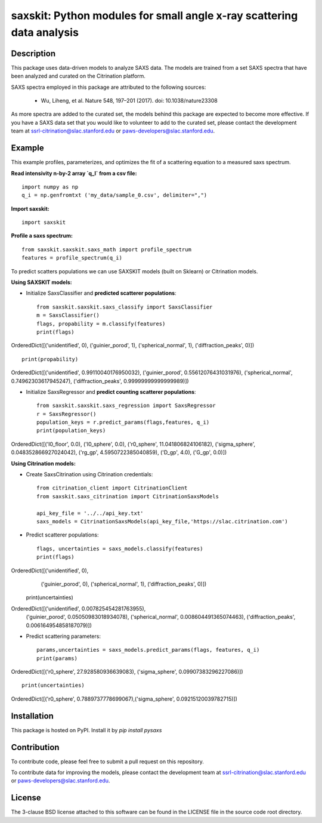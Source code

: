 saxskit: Python modules for small angle x-ray scattering data analysis 
======================================================================


Description
-----------

This package uses data-driven models to analyze SAXS data.
The models are trained from a set SAXS spectra
that have been analyzed and curated on the Citrination platform.

SAXS spectra employed in this package 
are attributed to the following sources:

 - Wu, Liheng, et al. Nature 548, 197–201 (2017). doi: 10.1038/nature23308

As more spectra are added to the curated set, 
the models behind this package are expected to become more effective.
If you have a SAXS data set that you would like to volunteer
to add to the curated set, 
please contact the development team at
ssrl-citrination@slac.stanford.edu or paws-developers@slac.stanford.edu.


Example
-------

This example profiles, parameterizes, 
and optimizes the fit of a scattering equation
to a measured saxs spectrum.

**Read intensivity n-by-2 array `q_I` from a csv file:** ::

    import numpy as np
    q_i = np.genfromtxt ('my_data/sample_0.csv', delimiter=",")


**Import saxskit:** ::

    import saxskit

**Profile a saxs spectrum:** ::

    from saxskit.saxskit.saxs_math import profile_spectrum
    features = profile_spectrum(q_i)
To predict scatters populations we can use SAXSKIT models (built on Sklearn) or Citrination models.

**Using SAXSKIT models:**

* Initialize SaxsClassifier and **predicted scatterer populations**: ::

    from saxskit.saxskit.saxs_classify import SaxsClassifier
    m = SaxsClassifier()
    flags, propability = m.classify(features)
    print(flags)

OrderedDict([('unidentified', 0), ('guinier_porod', 1), ('spherical_normal', 1), ('diffraction_peaks', 0)]) ::

    print(propability)

OrderedDict([('unidentified', 0.99110040176950032), ('guinier_porod', 0.55612076431031976), ('spherical_normal', 0.74962303617945247), ('diffraction_peaks', 0.99999999999999989)])


* Initialize SaxsRegressor and **predict counting scatterer populations**: ::

    from saxskit.saxskit.saxs_regression import SaxsRegressor
    r = SaxsRegressor()
    population_keys = r.predict_params(flags,features, q_i)
    print(population_keys)

OrderedDict([('I0_floor', 0.0), ('I0_sphere', 0.0), ('r0_sphere', 11.041806824106182), ('sigma_sphere', 0.048352866927024042), ('rg_gp', 4.5950722385040859), ('D_gp', 4.0), ('G_gp', 0.0)])


**Using Citrination models:**

*  Create SaxsCitrination using Citrination credentials: ::

    from citrination_client import CitrinationClient
    from saxskit.saxs_citrination import CitrinationSaxsModels

    api_key_file = '../../api_key.txt'
    saxs_models = CitrinationSaxsModels(api_key_file,'https://slac.citrination.com')

* Predict scatterer populations::

    flags, uncertainties = saxs_models.classify(features)
    print(flags)

OrderedDict([('unidentified', 0),
             ('guinier_porod', 0),
             ('spherical_normal', 1),
             ('diffraction_peaks', 0)]) ::

    print(uncertainties)

OrderedDict([('unidentified', 0.007825454281763955),
             ('guinier_porod', 0.05050983018934078),
             ('spherical_normal', 0.008604491365074463),
             ('diffraction_peaks', 0.006164954858187079)])

* Predict scattering parameters: ::

    params,uncertainties = saxs_models.predict_params(flags, features, q_i)
    print(params)

OrderedDict([('r0_sphere', 27.928580936639083), ('sigma_sphere', 0.09907383296227086)]) ::

    print(uncertainties)

OrderedDict([('r0_sphere', 0.7889737778699067),('sigma_sphere', 0.09215120039782715)])

Installation
------------

This package is hosted on PyPI. Install it by `pip install pysaxs`


Contribution
------------

To contribute code, please feel free to submit a pull request on this repository.

To contribute data for improving the models,
please contact the development team at
ssrl-citrination@slac.stanford.edu or paws-developers@slac.stanford.edu.


License
-------

The 3-clause BSD license attached to this software 
can be found in the LICENSE file 
in the source code root directory.

